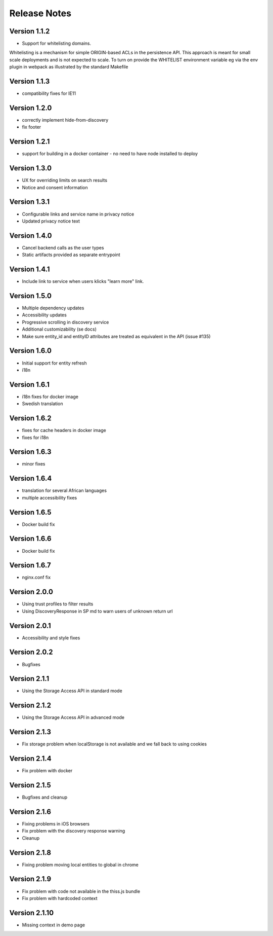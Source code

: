 Release Notes
=============

Version 1.1.2
-------------

* Support for whitelisting domains. 

Whitelisting is a mechanism for simple ORIGIN-based ACLs in the persistence API. This approach is meant for 
small scale deployments and is not expected to scale. To turn on provide the WHITELIST environment variable
eg via the env plugin in webpack as illustrated by the standard Makefile

Version 1.1.3
-------------

* compatibility fixes for IE11


Version 1.2.0
-------------

* correctly implement hide-from-discovery
* fix footer

Version 1.2.1
-------------

* support for building in a docker container - no need to have node installed to deploy

Version 1.3.0
-------------

* UX for overriding limits on search results
* Notice and consent information

Version 1.3.1
------------

* Configurable links and service name in privacy notice
* Updated privacy notice text

Version 1.4.0
-------------

* Cancel backend calls as the user types
* Static artifacts provided as separate entrypoint

Version 1.4.1
-------------

* Include link to service when users klicks "learn more" link.

Version 1.5.0
-------------

* Multiple dependency updates
* Accessibility updates
* Progressive scrolling in discovery service
* Additional customizability (se docs)
* Make sure entity_id and entityID attributes are treated as equivalent in the API (issue #135)

Version 1.6.0
-------------

* Initial support for entity refresh
* i18n

Version 1.6.1
-------------

* i18n fixes for docker image
* Swedish translation

Version 1.6.2
-------------

* fixes for cache headers in docker image
* fixes for i18n

Version 1.6.3
-------------

* minor fixes

Version 1.6.4
-------------

* translation for several African languages
* multiple accessibility fixes

Version 1.6.5
-------------

* Docker build fix

Version 1.6.6
-------------

* Docker build fix

Version 1.6.7
-------------

* nginx.conf fix

Version 2.0.0
-------------

* Using trust profiles to filter results
* Using DiscoveryResponse in SP md to warn users of unknown return url

Version 2.0.1
-------------

* Accessibility and style fixes

Version 2.0.2
-------------

* Bugfixes

Version 2.1.1
-------------

* Using the Storage Access API in standard mode

Version 2.1.2
-------------

* Using the Storage Access API in advanced mode

Version 2.1.3
-------------

* Fix storage problem when localStorage is not available and we fall back to using cookies

Version 2.1.4
-------------

* Fix problem with docker

Version 2.1.5
-------------

* Bugfixes and cleanup

Version 2.1.6
-------------

* Fixing problems in iOS browsers
* Fix problem with the discovery response warning
* Cleanup

Version 2.1.8
-------------

* Fixing problem moving local entities to global in chrome

Version 2.1.9
-------------

* Fix problem with code not available in the thiss.js bundle
* Fix problem with hardcoded context

Version 2.1.10
-------------

* Missing context in demo page
